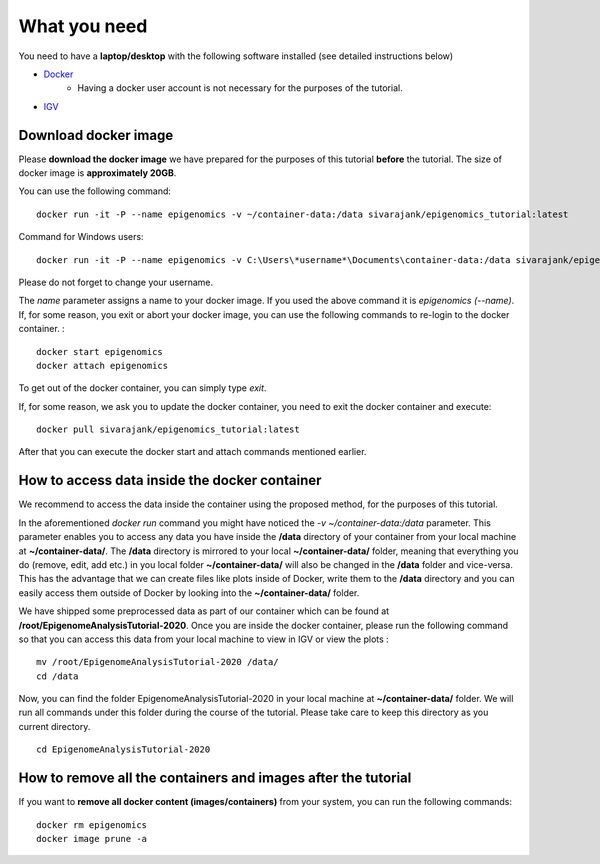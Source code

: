 =============
What you need
=============

You need to have a **laptop/desktop** with the following software installed (see detailed instructions below)

* `Docker <https://docs.docker.com/get-docker/>`_ 
   - Having a docker user account is not necessary for the purposes of the tutorial.
* `IGV <https://software.broadinstitute.org/software/igv/download>`_


Download docker image
------------------------------------------------------------------------------

Please **download the docker image** we have prepared for the purposes of this tutorial **before** the tutorial. 
The size of docker image is **approximately 20GB**. 

You can use the following command: ::

  docker run -it -P --name epigenomics -v ~/container-data:/data sivarajank/epigenomics_tutorial:latest

Command for Windows users: ::
   
   docker run -it -P --name epigenomics -v C:\Users\*username*\Documents\container-data:/data sivarajank/epigenomics_tutorial:latest
   
Please do not forget to change your username. 
   
The *name* parameter assigns a name to your docker image. If you used the above command it is *epigenomics (--name)*. 
If, for some reason, you exit or abort your docker image, you can use the following commands to re-login to the docker container. : ::

   docker start epigenomics
   docker attach epigenomics
   
To get out of the docker container, you can simply type *exit*.

If, for some reason, we ask you to update the docker container, you need to exit the docker container and execute::

   docker pull sivarajank/epigenomics_tutorial:latest
   
After that you can execute the docker start and attach commands mentioned earlier.

How to access data inside the docker container
----------------------------------------------------------------------------------------------
We recommend to access the data inside the container using the proposed method, for the purposes of this tutorial.

In the aforementioned *docker run* command you might have noticed the *-v ~/container-data:/data* parameter. 
This parameter enables you to access any data you have inside the **/data** directory of your container from your local machine at **~/container-data/**. The **/data** directory is mirrored to your local **~/container-data/** folder, meaning that everything you do (remove, edit, add etc.) in you local folder **~/container-data/** will also be changed in the **/data** folder and vice-versa. This has the advantage that we can create files like plots inside of Docker, write them to the **/data** directory and you can easily access them outside of Docker by looking into the **~/container-data/** folder.  

We have shipped some preprocessed data as part of our container which can be found at **/root/EpigenomeAnalysisTutorial-2020**. 
Once you are inside the docker container, please run the following command so that you can access this data from your local machine to view in IGV or view the plots : ::

   mv /root/EpigenomeAnalysisTutorial-2020 /data/
   cd /data
   
Now, you can find the folder EpigenomeAnalysisTutorial-2020 in your local machine at **~/container-data/** folder. We will run all commands under this folder during the course of the tutorial. Please take care to keep this directory as you current directory. 
::
   cd EpigenomeAnalysisTutorial-2020
   
How to remove all the containers and images **after the tutorial**
----------------------------------------------------------------------

If you want to **remove all docker content (images/containers)** from your system, you can run the following commands: ::

   docker rm epigenomics
   docker image prune -a
